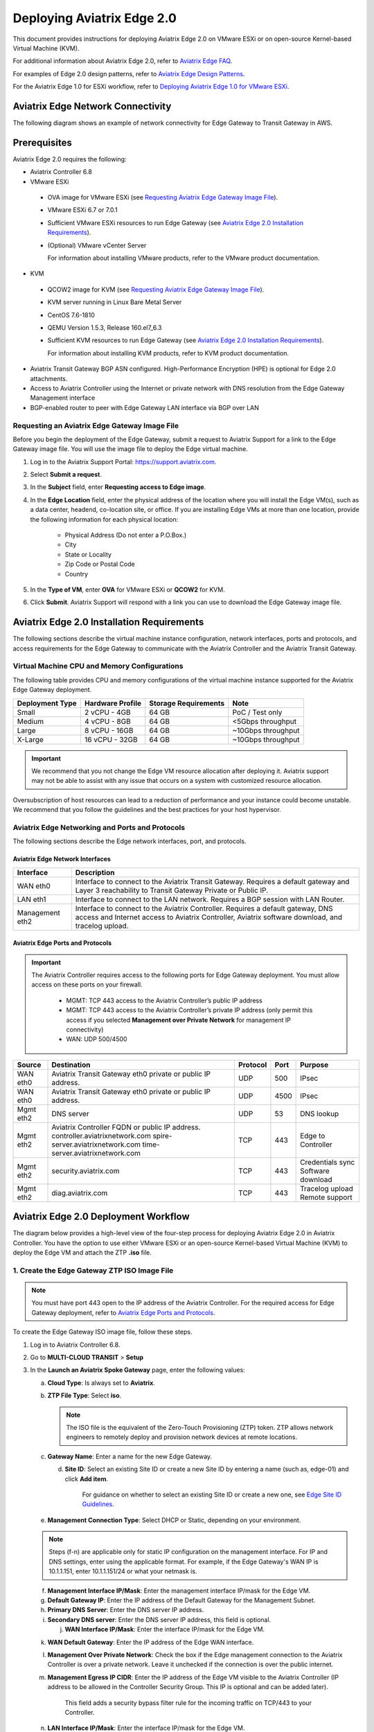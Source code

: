 .. meta::
   :description: Aviatrix Edge 2.0
   :keywords: Edge as a spoke, KVM, ESXi, secure edge, edge gateway

============================
Deploying Aviatrix Edge  2.0
============================

This document provides instructions for deploying Aviatrix Edge 2.0 on VMware ESXi or on open-source Kernel-based Virtual Machine (KVM).


For additional information about Aviatrix Edge 2.0, refer to `Aviatrix Edge FAQ <http://docs.aviatrix.com/HowTos/edge-faq.html>`_. 
 

For examples of Edge 2.0 design patterns, refer to `Aviatrix Edge Design Patterns <http://docs.aviatrix.com/HowTos/edge-design-patterns.html>`_.


For the Aviatrix Edge 1.0 for ESXi workflow, refer to `Deploying Aviatrix Edge 1.0 for VMware ESXi <http://docs.aviatrix.com/HowTos/secure_edge_workflow.html>`_.
   

Aviatrix Edge Network Connectivity
==================================

The following diagram shows an example of network connectivity for Edge Gateway to Transit Gateway in AWS.

|edge-network-connectivity|

Prerequisites
=============

Aviatrix Edge 2.0 requires the following:

-	Aviatrix Controller 6.8
-	VMware ESXi

    -	OVA image for VMware ESXi (see `Requesting Aviatrix Edge Gateway Image File <http://docs.aviatrix.com/HowTos/secure-edge-kvm.html#requesting-an-aviatrix-edge-gateway-image-file>`_).
    -	VMware ESXi 6.7 or 7.0.1
    -	Sufficient VMware ESXi resources to run Edge Gateway (see `Aviatrix Edge 2.0 Installation Requirements <http://docs.aviatrix.com/HowTos/secure-edge-kvm.html#aviatrix-edge-2.0-installation-requirements>`_).
    -	(Optional) VMware vCenter Server
	
	For information about installing VMware products, refer to the VMware product documentation.
	
-	KVM

    -	QCOW2 image for KVM (see `Requesting Aviatrix Edge Gateway Image File <http://docs.aviatrix.com/HowTos/secure-edge-kvm.html#requesting-an-aviatrix-edge-gateway-image-file>`_).
    -	KVM server running in Linux Bare Metal Server
    -	CentOS 7.6-1810
    -	QEMU Version 1.5.3, Release 160.el7_6.3
    -	Sufficient KVM resources to run Edge Gateway (see `Aviatrix Edge 2.0 Installation Requirements <http://docs.aviatrix.com/HowTos/secure-edge-kvm.html#aviatrix-edge-2.0-installation-requirements>`_).
	
	For information about installing KVM products, refer to KVM product documentation.
	
-	Aviatrix Transit Gateway BGP ASN configured. High-Performance Encryption (HPE) is optional for Edge 2.0 attachments.
-	Access to Aviatrix Controller using the Internet or private network with DNS resolution from the Edge Gateway Management interface
-	BGP-enabled router to peer with Edge Gateway LAN interface via BGP over LAN

Requesting an Aviatrix Edge Gateway Image File
----------------------------------------------

Before you begin the deployment of the Edge Gateway, submit a request to Aviatrix Support for a link to the Edge Gateway image file. You will use the image file to deploy the Edge virtual machine.

1. Log in to the Aviatrix Support Portal: `<https://support.aviatrix.com>`_.

2. Select **Submit a request**.

3. In the **Subject** field, enter **Requesting access to Edge image**.

4. In the **Edge Location** field, enter the physical address of the location where you will install the Edge VM(s), such as a data center, headend, co-location site, or office. If you are installing Edge VMs at more than one location, provide the following information for each physical location:

    - Physical Address (Do not enter a P.O.Box.)
    - City
    - State or Locality
    - Zip Code or Postal Code
    - Country

5. In the **Type of VM**, enter **OVA** for VMware ESXi or **QCOW2** for KVM.

6. Click **Submit**. Aviatrix Support will respond with a link you can use to download the Edge Gateway image file.



Aviatrix Edge 2.0 Installation Requirements
===========================================

The following sections describe the virtual machine instance configuration, network interfaces, ports and protocols, and access requirements for the Edge Gateway to communicate with the Aviatrix Controller and the Aviatrix Transit Gateway.

Virtual Machine CPU and Memory Configurations
---------------------------------------------

The following table provides CPU and memory configurations of the virtual machine instance supported for the Aviatrix Edge Gateway deployment.

+---------------------+----------------------+--------------------------+------------------------+
| **Deployment Type** | **Hardware Profile** | **Storage Requirements** | **Note**               |
+=====================+======================+==========================+========================+
| Small               | 2 vCPU - 4GB         | 64 GB                    | PoC / Test only        |
+---------------------+----------------------+--------------------------+------------------------+
| Medium              | 4 vCPU - 8GB         | 64 GB                    | <5Gbps throughput      |
+---------------------+----------------------+--------------------------+------------------------+
| Large               | 8 vCPU - 16GB        | 64 GB                    | ~10Gbps throughput     |
+---------------------+----------------------+--------------------------+------------------------+
| X-Large             | 16 vCPU - 32GB       | 64 GB                    | ~10Gbps throughput     |
+---------------------+----------------------+--------------------------+------------------------+

.. Important::
   We recommend that you not change the Edge VM resource allocation after deploying it. Aviatrix support may not be able to assist with any issue that occurs on a system with customized resource allocation.

Oversubscription of host resources can lead to a reduction of performance and your instance could become unstable. We recommend that you follow the guidelines and the best practices for your host hypervisor.

Aviatrix Edge Networking and Ports and Protocols
------------------------------------------------

|edge-network-port-protocol|

The following sections describe the Edge network interfaces, port, and protocols.

Aviatrix Edge Network Interfaces
^^^^^^^^^^^^^^^^^^^^^^^^^^^^^^^^

+-----------------------+------------------------------------------------------------------------+
|**Interface**          | **Description**                                                        |
+=======================+========================================================================+
|WAN eth0               | Interface to connect to the Aviatrix Transit Gateway.                  |
|                       | Requires a default gateway and Layer 3 reachability to Transit Gateway |
|                       | Private or Public IP.                                                  |
+-----------------------+------------------------------------------------------------------------+
|LAN eth1               | Interface to connect to the LAN network. Requires a BGP session with   | 
|                       | LAN Router.                                                            |
+-----------------------+------------------------------------------------------------------------+
|Management eth2        | Interface to connect to the Aviatrix Controller. Requires a default    |
|                       | gateway, DNS access and Internet access to Aviatrix Controller,        |
|                       | Aviatrix software download, and tracelog upload.                       |
+-----------------------+------------------------------------------------------------------------+

Aviatrix Edge Ports and Protocols
^^^^^^^^^^^^^^^^^^^^^^^^^^^^^^^^^

.. Important::

   The Aviatrix Controller requires access to the following ports for Edge Gateway deployment. You must allow access on these ports on your firewall.

      - MGMT: TCP 443 access to the Aviatrix Controller’s public IP address 
      - MGMT: TCP 443 access to the Aviatrix Controller’s private IP address (only permit this access if you selected **Management over Private Network** for management IP connectivity) 
      - WAN: UDP 500/4500

+------------+-------------------------------------------+--------------+----------+-----------------------+
|**Source**  | **Destination**                           | **Protocol** | **Port** | **Purpose**           |
+============+===========================================+==============+==========+=======================+
| WAN eth0   | Aviatrix Transit Gateway eth0 private or  | UDP          | 500      | IPsec                 |
|            | public IP address.                        |              |          |                       |
+------------+-------------------------------------------+--------------+----------+-----------------------+
| WAN eth0   | Aviatrix Transit Gateway eth0 private or  | UDP          | 4500     | IPsec                 |
|            | public IP address.                        |              |          |                       |
+------------+-------------------------------------------+--------------+----------+-----------------------+
| Mgmt eth2  | DNS server                                | UDP          | 53       | DNS lookup            |
+------------+-------------------------------------------+--------------+----------+-----------------------+
| Mgmt eth2  | Aviatrix Controller FQDN or               | TCP          | 443      | Edge to Controller    |
|            | public IP address.                        |              |          |                       |
|            | controller.aviatrixnetwork.com            |              |          |                       |
|            | spire-server.aviatrixnetwork.com          |              |          |                       |
|            | time-server.aviatrixnetwork.com           |              |          |                       |
+------------+-------------------------------------------+--------------+----------+-----------------------+
| Mgmt eth2  | security.aviatrix.com                     | TCP          | 443      | Credentials sync      |
|            |                                           |              |          | Software download     |
+------------+-------------------------------------------+--------------+----------+-----------------------+
| Mgmt eth2  | diag.aviatrix.com                         | TCP          | 443      | Tracelog upload       |
|            |                                           |              |          | Remote support        |
+------------+-------------------------------------------+--------------+----------+-----------------------+



Aviatrix Edge 2.0 Deployment Workflow
=====================================

The diagram below provides a high-level view of the four-step process for deploying Aviatrix Edge 2.0 in Aviatrix Controller. You have the option to use either VMware ESXi or an open-source Kernel-based Virtual Machine (KVM) to deploy the Edge VM and attach the ZTP **.iso** file.

|edge-deploy-workflow|
 
1. Create the Edge Gateway ZTP ISO Image File
---------------------------------------------

.. note::
   You must have port 443 open to the IP address of the Aviatrix Controller. For the required access for Edge Gateway deployment, refer to `Aviatrix Edge Ports and Protocols <http://docs.aviatrix.com/HowTos/secure_edge_workflow.html#aviatrix-edge-ports-and-protocols>`_.

To create the Edge Gateway ISO image file, follow these steps.

1.  Log in to Aviatrix Controller 6.8.

2.  Go to **MULTI-CLOUD TRANSIT** > **Setup**

3.  In the **Launch an Aviatrix Spoke Gateway** page, enter the following values:

    a.  **Cloud Type**: Is always set to **Aviatrix**.

    b.  **ZTP File Type**: Select **iso**.

        .. note::
         The ISO file is the equivalent of the Zero-Touch Provisioning (ZTP) token. ZTP allows network engineers to remotely deploy and provision network devices at remote locations.

    c.  **Gateway Name**: Enter a name for the new Edge Gateway.

	d.  **Site ID**: Select an existing Site ID or create a new Site ID by entering a name (such as, edge-01) and click **Add item**. 
	
	     For guidance on whether to select an existing Site ID or create a new one, see `Edge Site ID Guidelines <http://docs.aviatrix.com/HowTos/secure_edge_kvm.html#edge-site-id-guidelines>`_.
	
    e.  **Management Connection Type**: Select DHCP or Static, depending on your environment. 
      
    .. note::
      Steps (f-n) are applicable only for static IP configuration on the management interface.
      For IP and DNS settings, enter using the applicable format. For example, if the Edge Gateway's WAN IP is 10.1.1.151, enter 10.1.1.151/24 or what your netmask is.
 
    f.  **Management Interface IP/Mask**: Enter the management interface IP/mask for the Edge VM.

    g.  **Default Gateway IP**: Enter the IP address of the Default Gateway for the Management Subnet.

    h.  **Primary DNS Server**: Enter the DNS server IP address.

    i.  **Secondary DNS server**: Enter the DNS server IP address, this field is optional.

	j.  **WAN Interface IP/Mask**: Enter the interface IP/mask for the Edge VM.

    k.  **WAN Default Gateway**: Enter the IP address of the Edge WAN interface.

    l.  **Management Over Private Network**: Check the box if the Edge management connection to the Aviatrix Controller is over a private network. Leave it unchecked if the connection is over the public internet.

    m.  **Management Egress IP CIDR**: Enter the IP address  of the Edge VM visible to the Aviatrix Controller (IP address to be allowed in the Controller Security Group. This IP is optional and can be added later).

         This field adds a security bypass filter rule for the incoming traffic on TCP/443 to your Controller.

    n.  **LAN Interface IP/Mask**: Enter the interface IP/mask for the Edge VM. 

	o.  **Active-Standby**: Check the box for active-standby mode (see `Active-Standby Edge <http://docs.aviatrix.com/HowTos/secure_edge_kvm.html#active-standby-edge>`_). Leave unchecked for Active-Active mode.
	
	.. Important::
          The Active-Active and Active-Standby modes are configured when you create the first Edge ZTP for a particular Site ID. If you need to change a configuration from Active-Active to Active-Standby, delete all the Edge Gateway for that Site ID and recreate the Edge Gateway with the new setting.

      |edge-launch-spoke-gateway|

4. To create the ISO image file, click **Create**. Aviatrix Controller prompts you to download the ISO file.

    Controller downloads the ZTP **.iso** file to your downloads folder. 

.. Note::
   Controller displays a message that confirms when you have successfully downloaded the **.iso** file you created for the Edge gateway. The .iso file will expire 24 hours after you create it, so you must mount the .iso file to an Edge VM to complete the Edge gateway registration within that timeframe, as you cannot download it again and will have to repeat the above steps.
   
Next, deploy the Edge virtual machine and attach the ZTP **.iso** file in the VMware or KVM environment.

Edge Site ID Guidelines
^^^^^^^^^^^^^^^^^^^^^^^

Aviatrix Edge 2.0 uses Site ID to identify an Edge location and Edge Gateway pair. This allows to group multiple Edge Gateways at the same Edge location using the same Site ID.
Multiple Edge Gateways can be grouped and deployed in Active-Active or Active-Standby mode.

Follow these guidelines to decide whether to use an existing Site ID or create a new one.

-	Use an existing Site ID if:

    -	You want to have Active-Standby on 2 Edge Gateways (assign the same Site ID).
    -	You want to have ECMP on multiple Edge Gateways (assign the same Site ID).
	
-	Edge Gateways with the same Site ID:

    -	Can only join the same domain.
    -	Can have the same or different local ASN.
    -	Need to have FireNet traffic inspection configured per site.
	
-	If you want to configure FireNet management on the Edge Gateway, you need to configure it per site.
-	When multiple Edge Gateways are attached to a common transit, the transit will propagate routes from Edge Gateways with the same Site ID to other Edge Gateways with a different Site ID but will not propagate routes from the Edge Gateways to other Edge Gateways with the same Site ID.

2. Deploying the Edge Virtual Machine and Attaching the ZTP ISO File
--------------------------------------------------------------------

To deploy the Edge virtual machine on KVM, skip to step `2c. Deploying the Edge Virtual Machine in KVM<http://docs.aviatrix.com/HowTos/secure_edge_workflow.html#2c.-deploying-the-edge-virtual-machine-in-kvm>`_.

2a. Deploying the Edge Virtual Machine in VMware ESXi
^^^^^^^^^^^^^^^^^^^^^^^^^^^^^^^^^^^^^^^^^^^^^^^^^^^^^

To deploy the Edge virtual machine in VMware ESXi, follow these steps. 

1. Download the ESXi OVA file by using the link provided to you by Aviatrix Support. See `Requesting a VMware ESXi OVA File <http://docs.aviatrix.com/HowTos/secure_edge_workflow.html#requesting-a-vmware-esxi-ova-file>`_.

2. Log into VMware vSphere Web client to access the ESXi host.

   You can use vSphere Web client to manage ESXi host, launch a VM, mount ISO files, and start and stop the Aviatrix Edge Gateway.

3. To load the OVA file into the ESXi using vSphere, go to: **ESXI** > **Virtual Machines** > **Create/Register VM**.

4. Select **Deploy a virtual machine from an OVF or OVA file**. Click **Next**.

5. Enter a name for the Edge VM and drag the OVA file into the blue pane. Click **Next**.

   |secure_edge_ova_load_file|

6. In the Select storage page, select the storage device for the instance you created (the OVA is installed in this instance). Click **Next**.

7. In the Deployment options window, enter the network interface mappings and select the Deployment type. (Refer to the pull-down menu or see `Virtual Machine CPU and Memory Configurations <http://docs.aviatrix.com/HowTos/secure_edge_workflow.html#virtual-machine-cpu-and-memory-configurations>`_.)

   .. Note::
      If necessary, you can change the network interface mappings after deployment.

   |secure_edge_ova_deploy_options|

8. Click **Next**.

9. In the Ready to complete page, click **Finish**.

Next, attach the ZTP **.iso** and the Edge will auto-mount the media which contains the configuration file to be provisioned to the Edge.

2b. Attaching the ISO Image to the Edge Virtual Machine in VMware ESXi
^^^^^^^^^^^^^^^^^^^^^^^^^^^^^^^^^^^^^^^^^^^^^^^^^^^^^^^^^^^^^^^^^^^^^^

.. note::
   * The ZTP ISO file can only be used for a single Edge VM instance, and only one time for that instance. 
   * The ZTP token expires after 24 hours. If you wait too long to boot up the VM with the attached ISO image, it will not work. In that case, delete the Edge Gateway in the Controller UI and create a new Edge Gateway to receive a new ISO file.

1. Upload the ISO file you downloaded from Aviatrix Controller to your VMware datastore.

2. In vSphere, select the Edge VM you created and click **Edit settings**.

3. Select the **Virtual Hardware** tab.

4. Next to CD/DVD Drive 1, click the down arrow and select **Datastore ISO file** from the pull-down menu.

5. To load the ISO to the virtual CD drive, next to **Status**, check **Connect at power on**.
 
6. Next to the CD/DVD Media field, click **Browse**. Select the ISO file you downloaded.

   |secure_edge_edit_settings|

   .. note::
      **Connect at power on** (step 4) is required when you attach the ISO image to the VM for the first time. If the VM is powered on at the time you attach the ISO image, select the **Datastore ISO file** and save the configuration to make the ISO available to ZTP.

7. Click **Save**.

Next, verify Edge in Controller. See `Verifying Edge in Controller <http://docs.aviatrix.com/HowTos/secure_edge_kvm.html#verifying-edge-in-controller>`_.)

2c. Deploying the Edge Virtual Machine in KVM
^^^^^^^^^^^^^^^^^^^^^^^^^^^^^^^^^^^^^^^^^^^^^

Locate the downloaded ZTP .iso file you created in Aviatrix Controller and perform these steps in your KVM hypervisor to attach the .iso file. 

1.	Log on to KVM Guest OS (CentOS).
2.	Deploy qcow2 via the CLI or the virt-manager UI.
3.	Add two additional network adapters.
4.	Add a CD ROM and attach/mount the downloaded ZTP .iso.


For more information about deploying virtual machines and attaching .iso file in KVM , refer to KVM product documentation.

After you attach the ZTP **.iso**, the KVM hypervisor will auto-mount the media which contains the configuration file to be provisioned to the Edge.

Next, verify Edge in Controller. See `Verifying Edge in Controller <http://docs.aviatrix.com/HowTos/secure_edge_kvm.html#verifying-edge-in-controller>`_.)

2d. Verifying Edge in Controller
^^^^^^^^^^^^^^^^^^^^^^^^^^^^^^^^

Wait for about 5 minutes after you have attached the ZTP **.iso** file and log in to Aviatrix Controller and complete the following steps.

1.	In Aviatrix Controller, go to **Multi-Cloud Transit** > **List** > **Spoke**.
2.	In the **State** column, verify that the Edge you created is in the **up** state. Click the refresh button to update the registration status.

|edge-verify|

Next, attach the Edge Gateway to the Transit Gateway.

3. Attach Edge Gateway to Transit Gateway
-----------------------------------------

For Edge Gateway attachment over a public network, you must update the WAN Public IP on the Edge Gateway and configure BGP ASNs on the Transit Gateway before you attach Edge Gateway.

3a. Update WAN Public IP
^^^^^^^^^^^^^^^^^^^^^^^^

To update the WAN Public IP, follow these steps.

1.	In Aviatrix Controller, go to **Gateway** > **Select a Spoke Gateway**. 
2.  Select the Edge Gateway you want to attach and click **Edit**.
3.	In IP Configurations, click **Discover Public IP**. 
4.  Verify the Public IP and click **Update**. 

.. Important::
    If you have multiple Edge Gateways, make sure each Edge Gateway has a unique WAN Public IP.
	
|edge-ip-config|

3b. Configure BGP ASNs
^^^^^^^^^^^^^^^^^^^^^^

To configure BGP AS Numbers (ASN), follow these steps.

1.	In Aviatrix Controller, go to **MULTI-CLOUD TRANSIT** > **Advanced Config** > **Edit Transit**. 
2.  Select your Transit Gateway and enter the Local AS Number for the gateway. Click **CHANGE**.
3.	Select **Edit Spoke**. 
4.  In the **BGP Spoke Gateway** pull-down menu, select the Edge Gateway you created and enter the Local AS Number for the Edge Gateway. 5.  Click **CHANGE**.


3c. Attach Edge Gateway to Transit Gateway 
^^^^^^^^^^^^^^^^^^^^^^^^^^^^^^^^^^^^^^^^^^

After you have updated the WAN Public IP on the Edge Gateway and configured the BGP ASNs on both the Transit Gateway, follow these steps to attach the Edge Gateway to the Transit Gateway.

.. Important::
    To create an Insane Mode attachment, make sure the Transit Gateway is created with Insane Mode enabled.

.. Note::
    If you want Jumbo Frame enabled on the Edge Gateway, make sure to enable Jumbo Frame on the Edge Gateway before you attach it to the Transit Gateway. See `Jumbo Frame <http://docs.aviatrix.com/HowTos/gateway.html#jumbo-frame>`_.

1.	In Aviatrix Controller, go to **MULTI-CLOUD TRANSIT** > **List** > **Spoke**. Confirm that the Edge Gateway you created is up.
2.	Navigate to **MULTI-CLOUD TRANSIT** > **Setup** > **Attach / Detach** > **1a Attach Spoke Gateway to Transit Network**.

|edge-attach-spoke-to-transit|

3.	In the **Spoke Gateway/Source Gateway** pull-down menu, select the Edge Gateway you created.
4.	In the **Transit Gateway/NextHop Gateway** pull-down menu, select your Transit Gateway.
5.	To connect over a private network, check **Over Private Network** box. Leave unchecked to connect using a public network.
6.	To configure Jumbo Frame on Edge Gateway, check **Jumbo Frame** box.
7.	To build High-Performance Encryption (HPE), check **Insane Mode** box. Leave unchecked if you do not require HPE.

        .. Note::
           For **Insane Mode Tunnel Number**, enter the number of HPE tunnels to create for Insane Mode over the Internet or private network.

8.  Click **ATTACH**. 

To verify the Edge Gateway attachment:

* From Controller: Navigate to **Multi-Cloud Transit** > **List** > **Spoke**
* From CoPilot: Navigate to **Topology** > **Network Graph** > **Network**.

4. Connect Edge Gateway to External Device (BGP over LAN)
---------------------------------------------------------

To connect the Edge Gateway to LAN Routing using BGP over LAN, follow these steps.

1.	Go to **MULTI-CLOUD TRANSIT** > **Setup** > **External Connection**. 
2.  In **Connect to VGW/External Device/Azure VNG**, enter the following values:

    a.	Select these options: External Device, BGP, and LAN.
    b.	**VPC Name/Site ID**: Select an existing Edge Site ID from the drop-down list.
    c.	**Connection Name**: Enter a unique name to identify the connection to the LAN router.
    d.	**Aviatrix Gateway BGP ASN**: Enter the BGP AS number the Edge Gateway will use to exchange routes with the LAN router.
    e.	**Primary Aviatrix Gateway**: Select the Edge Gateway you created.
    f.	**Remote BGP AS Number**: Enter the BGP AS number configured on the LAN router.
    g.	**Remote LAN IP**: Enter the LAN router IP address for BGP peering.
    h.	**Local LAN IP**: Enter the Edge LAN interface IP address for BGP peering.

|edge-connect-external-device|

2. Click **CONNECT**.


Active-Active Edge and Active-Standby Edge Modes
================================================

When deploying multiple Edge Gateways, you have the option to use Active-Active mode or Active-Standby mode for connectivity between Edge Gateways and Transit Gateways.

Active-Active Edge
------------------

In Active-Active mode, all Edge-to-Transit connections perform load sharing and transit the traffic.  

.. Note::
    Active-Active mode can support more than 2 Edge Gateways. While there is no maximum number of Edge Gateways, Aviatrix recommends a maximum of 4.
	
Active-Standby Edge
-------------------

Active-Standby mode provides the flexibility on Aviatrix Transit Gateways and Aviatrix BGP Spoke Gateways to connect to on-prem with only one active peering and one backup/standby peering. For more information about active-standby mode, see See `Active-Standby <http://docs.aviatrix.com/HowTos/transit_advanced.html#active-standby>`_.

|edge-active-standby|

.. Important::
    *  The Active-Standby Preemptive setting is per site or location and is decided when you create the first Edge Gateway for that Site ID. You cannot choose a different setting when you add more Edge Gateways to that site. 
	*  Active-Standby Mode only supports ActiveMesh 2.0.


Transitive Routing
==================

The Transitive Routing feature allows an Edge Gateway to forward routes between multiple Transit Gateways that are connected to it. In Edge 2.0, you have the option to enable or disable Transitive Routing for an Edge Gateway; it is disabled by default.

|edge-transitive-routing|

Configuring Transitive Routing
------------------------------

To configure Transitive Routing, follow these steps.

1. Attach the Edge Gateway to the first Transit Gateway. Follow the steps in `3b. Attach Edge Gateway to Transit Gateway <http://docs.aviatrix.com/HowTos/secure_edge_kvm.html#3b.-attach-edge-gateway-to-transit-gateway>`_.
2. Repeat and attach the Edge Gateway to the second Transit Gateway.
3. Navigate to **MULTI-CLOUD TRANSIT** > **Advanced Config** > **Transitive Routing**.
4. Click the toggle to enable Transitive Routing.
5. Verify routes on each Aviatrix Transit Gateway.


Transit Peering over Public Network for Backup Path
===================================================

If you have a multi-cloud environment across Cloud Service Providers, for example, AWS and Azure, you can create Transit Gateway Peering over public network and use the Transit Gateway Peering as a secondary or backup path while the Edge Gateway with Transitive Routing enabled is used as the primary path for forwarding traffic.

|edge-transit-peering|


Configuring Transit Peering over Public Network
-----------------------------------------------

To create Transit Peering over public network to use as backup path, follow these steps.

1.	In the Aviatrix Controller, go to **MULTI-CLOUD TRANSIT** > **Transit Peering**.
2.  Create a Transit Gateway Peering by following the `Transit Gateway Peering over Public Network workflow <https://docs.aviatrix.com/HowTos/transit_gateway_peering_over_public_network_workflow.html>`_.
3.	Go to **MULTI-CLOUD TRANSIT** > **Advanced Config**. Select the first Transit Gateway and take note the Local AS Number. 
4.	Scroll down to the **Connection AS Path Prepend** section. Select the Transit Peering connection name.
5.	In the **Prepend AS Path** field, input the same Local AS Number three times separated by space.

|edge-transit-peering-config|

6.	Repeat steps 3, 4, and 5 for the second Transit Gateway.


Interactions with NAT
=====================

In Aviatrix Edge 2.0, the following NAT scenarios are supported:

-  Customized SNAT on Edge Gateway - For traffic initiated from Edge location towards Transit Gateway or CSP.
-  DNAT on Edge Gateway - For traffic initiated from CSP towards Edge location.

.. Note::
    ActiveMesh connections are available in the NAT connection for non-HPE connections.

Default RBAC Access Account for Edge
====================================

In Aviatrix Edge 2.0, you have the option to create a default RBAC group and assign users to this group with permissions to create, delete, and manage Edge Gateways.

Creating the Default RBAC Access Account for Edge
-------------------------------------------------

To create an RBAC group with permissions to create, delete, and manage Edge gateways, follow these steps.

1.	Log in to Aviatrix Controller 6.8.

2.  Go to **ACCOUNTS** > **Permission Groups** > **ADD NEW**.

3.  In the **Group Name** field, enter a name for the group, and then click **OK**.

4.  In **Permission Groups**, select new group name, and then click **MANAGE PERMISSION**.

5.  In **Permissions for group "Group Name"**, click **ADD NEW**. 

6.  In **Add permissions to group "Group Name"**, select Gateway – All read/write for Gateway. 

7.  Click **OK**, and then click **Close**.

|edge-rbac|

8.	In **Permission Groups**, select the new group name, and then click **MANAGE ACCESS ACCOUNTS**.

9.	In **Access accounts for group "Group Name"**, click **ADD NEW**. 

10.  In **Add access accounts to group "Group Name"**, select **edge_admin**. 

11.  Click **OK**, and then click **Close**.

You can now create or assign a user account with the newly created RBAC group.


Selective Gateway Upgrade for Edge 2.0
-----------------------------------------

The Aviatrix Edge 2.0 base OS is not upgradeable. To update the base OS to a newer version, you can only deploy a newer version of the Aviatrix Edge image to a new VM to replace it.

As Edge 2.0 base OS is not field upgradeable, Edge 2.0 does not support selective gateway image update and software rollback.

Troubleshooting
---------------

You can use the Clish commands below to troubleshoot the Edge Gateway.

To run Clish on the Edge Gateway, log in with the username **admin**.

+-----------------------------------+--------------------------------------------------------+
| Command                           | Description                                            |
+===================================+========================================================+
| change_console_password           | Changes the password for the CLI login.                |
+-----------------------------------+--------------------------------------------------------+
| diagnostics                       | Show gateway diagnostics from                          |
|                                   | /home/ubuntu/cloudx-aws/avx_edge_status.json, which is |
|                                   | written by register process or reset_config process.   |
+-----------------------------------+--------------------------------------------------------+
| logout                            | Log out of the console.                                |
+-----------------------------------+--------------------------------------------------------+
| ping [-c count] [dest]            | Ping destination, optional parameter ping packet count.|
|                                   | The default is 5.                                      |
+-----------------------------------+--------------------------------------------------------+
| reboot                            | Reboot the system.                                     |
+-----------------------------------+--------------------------------------------------------+
| register                          | Register with the Controller.                          |
+-----------------------------------+--------------------------------------------------------+
| reset_config                      | Deregister and reset to factory default.               |
+-----------------------------------+--------------------------------------------------------+
| set_controller_ip [controller_ip] | Set controller ip, usually performed after controller  |
|                                   | migration when controller ip changed.                  |
+-----------------------------------+--------------------------------------------------------+
| show_interfaces                   | Show output from the command “ifconfig -a | more”.     |
+-----------------------------------+--------------------------------------------------------+
| show_routes                       | Show output from the command “ip route show table all”.|
+-----------------------------------+--------------------------------------------------------+
| test connect                      | Test TLS and port 443 connection to controller.        |
+-----------------------------------+--------------------------------------------------------+
| test dns [host_name]              | Test DNS availability.                                 |
+-----------------------------------+--------------------------------------------------------+
| test port                         | Test controller port 443 reachability.                 |
+-----------------------------------+--------------------------------------------------------+
| unlock                            | Unlock console and enter Linux shell.                  |
+-----------------------------------+--------------------------------------------------------+

About BGP and Routing over Public and Private Networks
------------------------------------------------------

If the connectivity to the Cloud Service Provider (CSP) is over a private network:  

- The edge (WAN) router runs a BGP session to VGW (AWS) where the edge router advertises an Edge Gateway WAN subnet network, and the VGW advertises the Transit VPC CIDR. 

- The Edge Gateway LAN interface runs a BGP session to the edge router where the edge router advertises the on-prem network address range to Edge Gateway LAN interface. 

- The Edge Gateway WAN interface runs a BGP session to the Transit Gateway in the Transit VPC where Transit Gateway advertises all Spoke VPC CIDRs to the Edge Gateway, and the Edge Gateway advertises on-prem network to the Transit Gateway. 

If the connectivity to the CSP is over a public network: 

- The Edge Gateway LAN and WAN interfaces do not use public IP addresses. The interfaces rely on the edge router or Firewall NAT function and Internet connectivity. 

- The Edge Gateway LAN interface runs a BGP session to the edge router where the edge router advertises the on-prem network address range to the Edge Gateway LAN interface. 



.. |secure_edge_ova_deploy_options| image:: CloudN_workflow_media/secure_edge_ova_deploy_options.png
   :scale: 80%
   
.. |secure_edge_edit_settings| image:: CloudN_workflow_media/secure_edge_edit_settings.png
   :scale: 50%
   
.. |secure_edge_ova_load_file| image:: CloudN_workflow_media/secure_edge_ova_load_file.png
   :scale: 80%

.. |edge-active-standby| image:: CloudN_workflow_media/edge-active-standby.png
   :scale: 50%

.. |edge-attach-spoke-to-transit| image:: CloudN_workflow_media/edge-attach-spoke-to-transit.png
   :scale: 50%

.. |edge-connect-external-device| image:: CloudN_workflow_media/edge-connect-external-device.png
   :scale: 50%

.. |edge-deploy-ova-template| image:: CloudN_workflow_media/edge-deploy-ova-template.png
   :scale: 50%

.. |edge-deploy-workflow| image:: CloudN_workflow_media/edge-deploy-workflow.png
   :scale: 50%

.. |edge-ip-config| image:: CloudN_workflow_media/edge-ip-config.png
   :scale: 50%

.. |edge-launch-spoke-gateway| image:: CloudN_workflow_media/edge-launch-spoke-gateway.png
   :scale: 50%

.. |edge-multiple-transit-redundant| image:: CloudN_workflow_media/edge-multiple-transit-redundant.png
   :scale: 50%

.. |edge-multiple-transit-single-edge| image:: CloudN_workflow_media/edge-multiple-transit-single-edge.png
   :scale: 50%

.. |edge-network-connectivity| image:: CloudN_workflow_media/edge-network-connectivity.png
   :scale: 50%

.. |edge-network-port-protocol| image:: CloudN_workflow_media/edge-network-port-protocol.png
   :scale: 50%

.. |edge-rbac| image:: CloudN_workflow_media/edge-rbac.png
   :scale: 50%

.. |edge-transitive-routing| image:: CloudN_workflow_media/edge-transitive-routing.png
   :scale: 50%	

.. |edge-transit-peering| image:: CloudN_workflow_media/edge-transit-peering.png
   :scale: 50%

.. |edge-transit-peering-config| image:: CloudN_workflow_media/edge-transit-peering-config.png
   :scale: 50%

.. |edge-verify| image:: CloudN_workflow_media/edge-verify.png
   :scale: 50%


